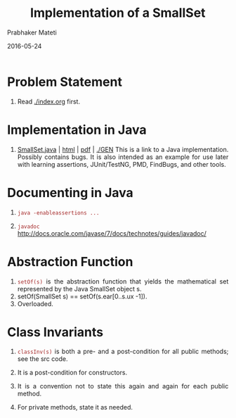 # -*- mode: org -*-
# -*- org-export-html-postamble:t; -*-
#+Date: 2016-05-24
#+TITLE: Implementation of a SmallSet
#+AUTHOR: Prabhaker Mateti
#+LINK_HOME: ../../
#+LINK_UP: ../
#+DESCRIPTION: Mateti: OO Programming and Design 
#+HTML_LINK_HOME: ../../
#+HTML_LINK_UP: ../
#+HTML_HEAD: <style> P,li {text-align: justify} code {color: brown;} @media screen {BODY {margin: 10%} }</style>
#+BIND: org-html-preamble-format (("en" "%d | <a href=\"../../\"> ../../</a>"))
#+BIND: org-html-postamble-format (("en" "<hr size=1>Copyright &copy; 2016 <a href=\"http://www.wright.edu/~pmateti\">www.wright.edu/~pmateti</a>"))
#+STARTUP:showeverything
#+OPTIONS: toc:nil

* Problem Statement

1. Read [[./index.org]] first.

* Implementation in Java

1. [[./GEN/SmallSet.java][SmallSet.java]] | [[./GEN/SmallSet.java.html][html]] | [[./GEN/SmallSet.java.pdf][pdf]] | [[./GEN]] This is a link to a Java
   implementation.  Possibly contains bugs.  It is also intended as an
   example for use later with learning assertions, JUnit/TestNG, PMD,
   FindBugs, and other tools.

* Documenting in Java

1. =java -enableassertions ...=

1. =javadoc=  http://docs.oracle.com/javase/7/docs/technotes/guides/javadoc/

* Abstraction Function

1.  =setOf(s)= is the abstraction function that yields the
    mathematical set represented by the Java SmallSet object s.
1.  setOf(SmallSet s) == setOf(s.ear[0..s.ux -1]).
1. Overloaded.

* Class Invariants

1. =classInv(s)= is both a pre- and a post-condition for all public
   methods; see the src code.
1. It is a post-condition for constructors.
1. It is a convention not to state this again and again for each
   public method.

1. For private methods, state it as needed.


# Local variables:
# after-save-hook: org-html-export-to-html
# end:

